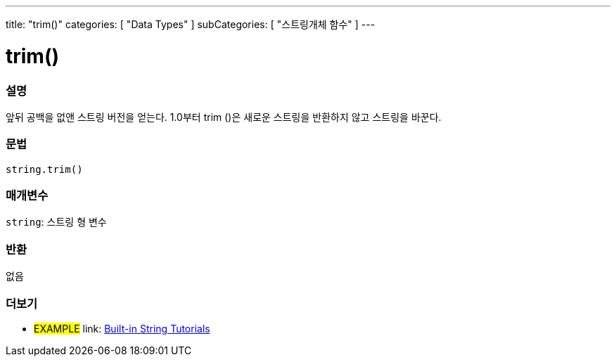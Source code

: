---
title: "trim()"
categories: [ "Data Types" ]
subCategories: [ "스트링개체 함수" ]
---





= trim()


// OVERVIEW SECTION STARTS
[#overview]
--

[float]
=== 설명
앞뒤 공백을 없앤 스트링 버전을 얻는다. 1.0부터 trim ()은 새로운 스트링을 반환하지 않고 스트링을 바꾼다.
[%hardbreaks]


[float]
=== 문법
[source,arduino]
----
string.trim()
----

[float]
=== 매개변수
`string`: 스트링 형 변수


[float]
=== 반환
없음

--
// OVERVIEW SECTION ENDS



// HOW TO USE SECTION ENDS


// SEE ALSO SECTION
[#see_also]
--

[float]
=== 더보기

[role="example"]
* #EXAMPLE# link: https://www.arduino.cc/en/Tutorial/BuiltInExamples#strings[Built-in String Tutorials^]
--
// SEE ALSO SECTION ENDS
